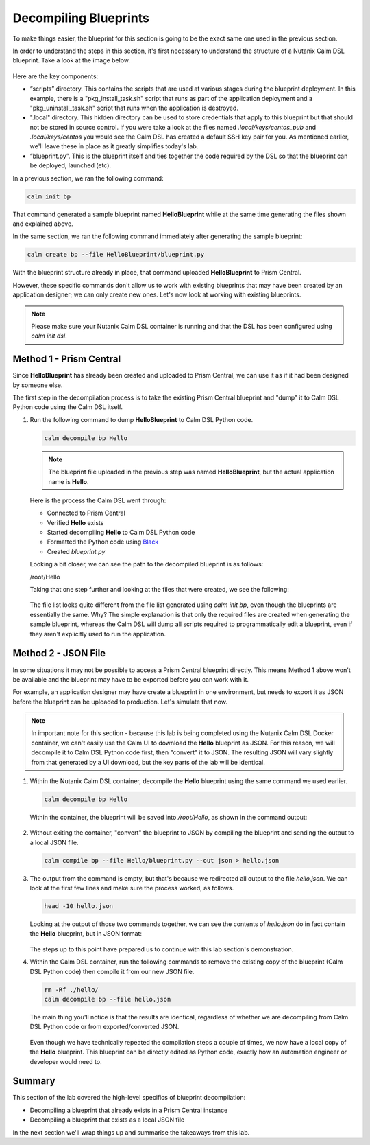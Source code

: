 Decompiling Blueprints
######################

To make things easier, the blueprint for this section is going to be the exact same one used in the previous section.

In order to understand the steps in this section, it's first necessary to understand the structure of a Nutanix Calm DSL blueprint.  Take a look at the image below.

.. figure:: images/blueprint_structure.png

Here are the key components:

- “scripts” directory. This contains the scripts that are used at various stages during the blueprint deployment. In this example, there is a "pkg_install_task.sh" script that runs as part of the application deployment and a "pkg_uninstall_task.sh" script that runs when the application is destroyed.
- ".local" directory.  This hidden directory can be used to store credentials that apply to this blueprint but that should not be stored in source control.  If you were take a look at the files named `.local/keys/centos_pub` and `.local/keys/centos` you would see the Calm DSL has created a default SSH key pair for you.  As mentioned earlier, we'll leave these in place as it greatly simplifies today's lab.
- “blueprint.py”. This is the blueprint itself and ties together the code required by the DSL so that the blueprint can be deployed, launched (etc).

In a previous section, we ran the following command:

.. code-block:: bash

   calm init bp

That command generated a sample blueprint named **HelloBlueprint** while at the same time generating the files shown and explained above.

In the same section, we ran the following command immediately after generating the sample blueprint:

.. code-block:: bash

   calm create bp --file HelloBlueprint/blueprint.py

With the blueprint structure already in place, that command uploaded **HelloBlueprint** to Prism Central.

However, these specific commands don't allow us to work with existing blueprints that may have been created by an application designer; we can only create new ones.  Let's now look at working with existing blueprints.

.. note::

   Please make sure your Nutanix Calm DSL container is running and that the DSL has been configured using `calm init dsl`.

Method 1 - Prism Central
........................

Since **HelloBlueprint** has already been created and uploaded to Prism Central, we can use it as if it had been designed by someone else.

The first step in the decompilation process is to take the existing Prism Central blueprint and "dump" it to Calm DSL Python code using the Calm DSL itself.

#. Run the following command to dump **HelloBlueprint** to Calm DSL Python code.

   .. code-block:: bash

      calm decompile bp Hello

   .. note::

      The blueprint file uploaded in the previous step was named **HelloBlueprint**, but the actual application name is **Hello**.

   .. figure:: images/decompile_bp_from_pc.png

   Here is the process the Calm DSL went through:

   - Connected to Prism Central
   - Verified **Hello** exists
   - Started decompiling **Hello** to Calm DSL Python code
   - Formatted the Python code using `Black <https://github.com/psf/black>`_
   - Created `blueprint.py`

   Looking a bit closer, we can see the path to the decompiled blueprint is as follows:

   /root/Hello

   Taking that one step further and looking at the files that were created, we see the following:

   .. figure:: images/decompile_bp_from_pc_files.png

   The file list looks quite different from the file list generated using `calm init bp`, even though the blueprints are essentially the same.  Why?  The simple explanation is that only the required files are created when generating the sample blueprint, whereas the Calm DSL will dump all scripts required to programmatically edit a blueprint, even if they aren't explicitly used to run the application.

Method 2 - JSON File
....................

In some situations it may not be possible to access a Prism Central blueprint directly.  This means Method 1 above won't be available and the blueprint may have to be exported before you can work with it.

For example, an application designer may have create a blueprint in one environment, but needs to export it as JSON before the blueprint can be uploaded to production.  Let's simulate that now.

.. note::

   In important note for this section - because this lab is being completed using the Nutanix Calm DSL Docker container, we can't easily use the Calm UI to download the **Hello** blueprint as JSON.  For this reason, we will decompile it to Calm DSL Python code first, then "convert" it to JSON.  The resulting JSON will vary slightly from that generated by a UI download, but the key parts of the lab will be identical.

#. Within the Nutanix Calm DSL container, decompile the **Hello** blueprint using the same command we used earlier.

   .. code-block:: bash

      calm decompile bp Hello

   Within the container, the blueprint will be saved into `/root/Hello`, as shown in the command output:

   .. figure:: images/decompile_bp_from_pc.png

#. Without exiting the container, "convert" the blueprint to JSON by compiling the blueprint and sending the output to a local JSON file.

   .. code-block:: bash

      calm compile bp --file Hello/blueprint.py --out json > hello.json

#. The output from the command is empty, but that's because we redirected all output to the file `hello.json`.  We can look at the first few lines and make sure the process worked, as follows.

   .. code-block:: bash

      head -10 hello.json

   Looking at the output of those two commands together, we can see the contents of `hello.json` do in fact contain the **Hello** blueprint, but in JSON format:

   .. figure:: images/decompile_bp_from_pc_json.png

   The steps up to this point have prepared us to continue with this lab section's demonstration.

#. Within the Calm DSL container, run the following commands to remove the existing copy of the blueprint (Calm DSL Python code) then compile it from our new JSON file.

   .. code-block:: bash

      rm -Rf ./hello/
      calm decompile bp --file hello.json

   The main thing you'll notice is that the results are identical, regardless of whether we are decompiling from Calm DSL Python code or from exported/converted JSON.

   .. figure:: images/decompile_bp_from_pc_json_complete.png

   Even though we have technically repeated the compilation steps a couple of times, we now have a local copy of the **Hello** blueprint.  This blueprint can be directly edited as Python code, exactly how an automation engineer or developer would need to.

Summary
.......

This section of the lab covered the high-level specifics of blueprint decompilation:

- Decompiling a blueprint that already exists in a Prism Central instance
- Decompiling a blueprint that exists as a local JSON file

In the next section we'll wrap things up and summarise the takeaways from this lab.
